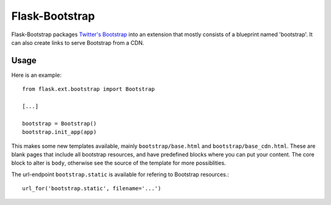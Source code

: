 ===============
Flask-Bootstrap
===============

Flask-Bootstrap packages `Twitter's Bootstrap
<http://twitter.github.com/bootstrap/>`_ into an extension that mostly consists
of a blueprint named 'bootstrap'. It can also create links to serve Bootstrap
from a CDN.

Usage
-----

Here is an example::

  from flask.ext.bootstrap import Bootstrap

  [...]

  bootstrap = Bootstrap()
  bootstrap.init_app(app)

This makes some new templates available, mainly ``bootstrap/base.html`` and
``bootstrap/base_cdn.html``. These are blank pages that include all bootstrap
resources, and have predefined blocks where you can put your content. The core
block to alter is ``body``, otherwise see the source of the template
for more possiblities.

The url-endpoint ``bootstrap.static`` is available for refering to Bootstrap
resources.::

  url_for('bootstrap.static', filename='...')


